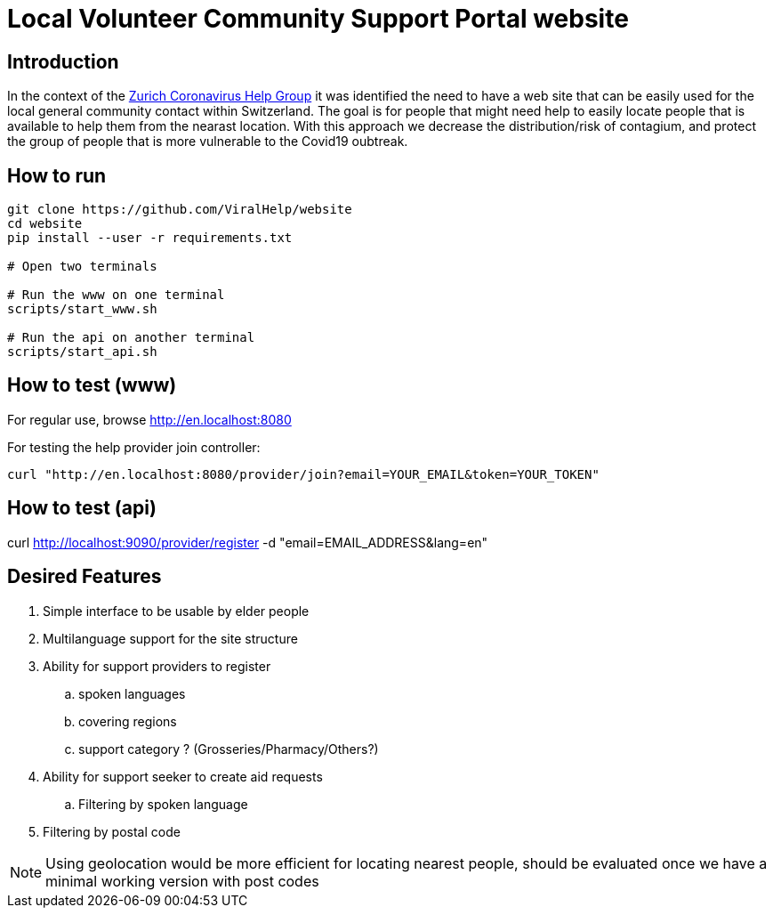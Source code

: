=  Local Volunteer Community Support Portal website

== Introduction

:helpgroup: https://www.facebook.com/groups/212831576624482/[Zurich Coronavirus Help Group]

In the context of the {helpgroup} it was identified the need to have a web site that can be easily used for the local general community contact within Switzerland. The goal is for people that might need help to easily locate people that is available to help them from the nearast location. With this approach we decrease the distribution/risk of contagium, and protect the group of people that is more vulnerable to the Covid19 oubtreak.

== How to run

```bash
git clone https://github.com/ViralHelp/website
cd website
pip install --user -r requirements.txt

# Open two terminals

# Run the www on one terminal
scripts/start_www.sh

# Run the api on another terminal
scripts/start_api.sh

```

== How to test (www)

For regular use, browse http://en.localhost:8080

For testing the help provider join controller:
```sh
curl "http://en.localhost:8080/provider/join?email=YOUR_EMAIL&token=YOUR_TOKEN"
```

== How to test (api)
curl http://localhost:9090/provider/register -d "email=EMAIL_ADDRESS&lang=en"


== Desired Features

. Simple interface to be usable by elder people
. Multilanguage support for the site structure
. Ability for support providers to register
.. spoken languages
.. covering regions
.. support category ? (Grosseries/Pharmacy/Others?)
. Ability for support seeker to create aid requests
.. Filtering by spoken language
. Filtering by postal code

NOTE: Using geolocation would be more efficient for locating nearest people, should be evaluated once we have a minimal working version with post codes

